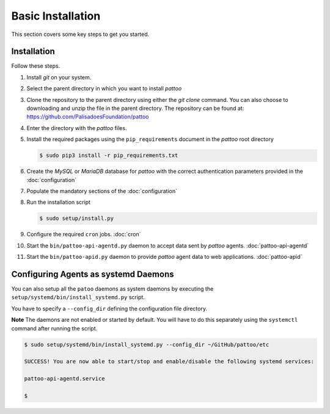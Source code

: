 
Basic Installation
==================

This section covers some key steps to get you started.

Installation
------------

Follow these steps.

#. Install `git` on your system.
#. Select the parent directory in which you want to install `pattoo`
#. Clone the repository to the parent directory using either the `git clone` command. You can also choose to downloading and unzip the file in the parent directory. The repository can be found at: https://github.com/PalisadoesFoundation/pattoo
#. Enter the directory with the `pattoo` files.
#. Install the required packages using the ``pip_requirements`` document in the `pattoo` root directory

   .. code-block:: bash

      $ sudo pip3 install -r pip_requirements.txt

#. Create the `MySQL` or `MariaDB` database for `pattoo` with the correct authentication parameters provided in the :doc:`configuration`
#. Populate the mandatory sections of the :doc:`configuration`
#. Run the installation script

   .. code-block:: bash

      $ sudo setup/install.py

#. Configure the required ``cron`` jobs. :doc:`cron`
#. Start the ``bin/pattoo-api-agentd.py`` daemon to accept data sent by `pattoo` agents. :doc:`pattoo-api-agentd`
#. Start the ``bin/pattoo-apid.py`` daemon to provide `pattoo` agent data to web applications. :doc:`pattoo-apid`


Configuring Agents as systemd Daemons
-------------------------------------

You can also setup all the ``patoo`` daemons as system daemons by executing the ``setup/systemd/bin/install_systemd.py`` script.

You have to specify a ``--config_dir`` defining the configuration file directory.

**Note** The daemons are not enabled or started by default. You will have to do this separately using the ``systemctl`` command after running the script.

.. code-block:: bash

   $ sudo setup/systemd/bin/install_systemd.py --config_dir ~/GitHub/pattoo/etc

   SUCCESS! You are now able to start/stop and enable/disable the following systemd services:

   pattoo-api-agentd.service

   $
